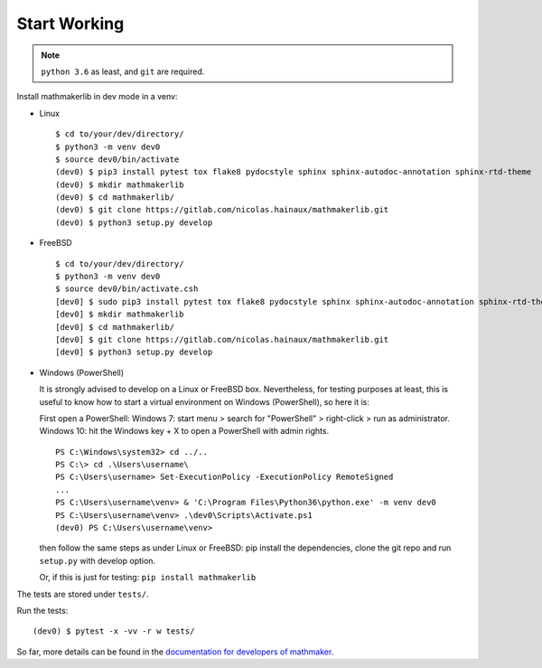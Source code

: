 Start Working
-------------

.. note::

 ``python 3.6`` as least, and ``git`` are required.

Install mathmakerlib in dev mode in a venv:

* Linux

  ::

      $ cd to/your/dev/directory/
      $ python3 -m venv dev0
      $ source dev0/bin/activate
      (dev0) $ pip3 install pytest tox flake8 pydocstyle sphinx sphinx-autodoc-annotation sphinx-rtd-theme
      (dev0) $ mkdir mathmakerlib
      (dev0) $ cd mathmakerlib/
      (dev0) $ git clone https://gitlab.com/nicolas.hainaux/mathmakerlib.git
      (dev0) $ python3 setup.py develop


* FreeBSD

  ::

      $ cd to/your/dev/directory/
      $ python3 -m venv dev0
      $ source dev0/bin/activate.csh
      [dev0] $ sudo pip3 install pytest tox flake8 pydocstyle sphinx sphinx-autodoc-annotation sphinx-rtd-theme
      [dev0] $ mkdir mathmakerlib
      [dev0] $ cd mathmakerlib/
      [dev0] $ git clone https://gitlab.com/nicolas.hainaux/mathmakerlib.git
      [dev0] $ python3 setup.py develop


* Windows (PowerShell)

  It is strongly advised to develop on a Linux or FreeBSD box.
  Nevertheless, for testing purposes at least, this is useful to know how to start a virtual environment on Windows (PowerShell), so here it is:

  First open a PowerShell:
  Windows 7: start menu > search for "PowerShell" > right-click > run as administrator.
  Windows 10: hit the Windows key + X to open a PowerShell with admin rights.

  ::

    PS C:\Windows\system32> cd ../..
    PS C:\> cd .\Users\username\
    PS C:\Users\username> Set-ExecutionPolicy -ExecutionPolicy RemoteSigned
    ...
    PS C:\Users\username\venv> & 'C:\Program Files\Python36\python.exe' -m venv dev0
    PS C:\Users\username\venv> .\dev0\Scripts\Activate.ps1
    (dev0) PS C:\Users\username\venv>

  then follow the same steps as under Linux or FreeBSD: pip install the dependencies, clone the git repo and run ``setup.py`` with develop option.

  Or, if this is just for testing: ``pip install mathmakerlib``

The tests are stored under ``tests/``.

Run the tests:

::

    (dev0) $ pytest -x -vv -r w tests/

So far, more details can be found in the `documentation for developers of mathmaker <http://mathmaker.readthedocs.io/en/dev/dev_index.html>`__.
